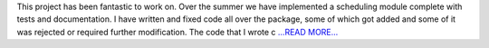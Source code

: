 .. title: Cleaning Up and Documenting
.. slug:
.. date: 2016-08-20 04:42:00 
.. tags: Astropy
.. author: Karl
.. link: http://kvyhastroplan.blogspot.com/2016/08/cleaning-up-and-documenting.html
.. description:
.. category: gsoc2016

This project has been fantastic to work on. Over the summer we have implemented a scheduling module complete with tests and documentation. I have written and fixed code all over the package, some of which got added and some of it was rejected or required further modification. The code that I wrote c `...READ MORE... <http://kvyhastroplan.blogspot.com/2016/08/cleaning-up-and-documenting.html>`__

